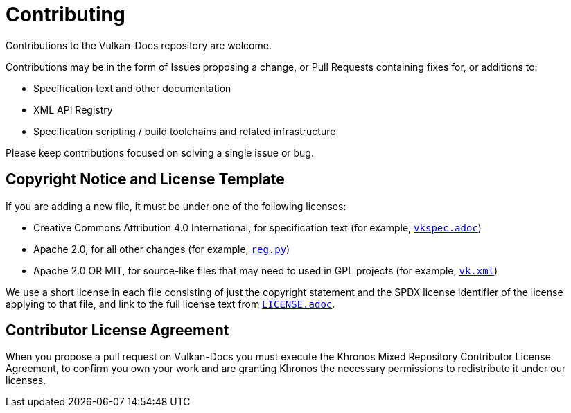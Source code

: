 // Copyright 2020-2022 The Khronos Group Inc.
// SPDX-License-Identifier: CC-BY-4.0

= Contributing

Contributions to the Vulkan-Docs repository are welcome.

Contributions may be in the form of Issues proposing a change, or Pull
Requests containing fixes for, or additions to:

  * Specification text and other documentation
  * XML API Registry
  * Specification scripting / build toolchains and related infrastructure

Please keep contributions focused on solving a single issue or bug.

== Copyright Notice and License Template

If you are adding a new file, it must be under one of the following
licenses:

  * Creative Commons Attribution 4.0 International, for specification text
    (for example, link:vkspec.adoc[`vkspec.adoc`])
  * Apache 2.0, for all other changes (for example,
    link:scripts/reg.py[`reg.py`])
  * Apache 2.0 OR MIT, for source-like files that may need to used in GPL
    projects (for example, link:xml/vk.xml[`vk.xml`])

We use a short license in each file consisting of just the copyright
statement and the SPDX license identifier of the license applying to that
file, and link to the full license text from
link:LICENSE.adoc[`LICENSE.adoc`].

== Contributor License Agreement

When you propose a pull request on Vulkan-Docs you must execute the Khronos
Mixed Repository Contributor License Agreement, to confirm you own your work
and are granting Khronos the necessary permissions to redistribute it under
our licenses.
